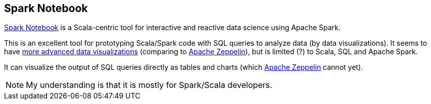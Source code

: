 == Spark Notebook

http://spark-notebook.io/[Spark Notebook] is a Scala-centric tool for interactive and reactive data science using Apache Spark.

This is an excellent tool for prototyping Scala/Spark code with SQL queries to analyze data (by data visualizations). It seems to have https://github.com/andypetrella/spark-notebook/blob/master/docs/widgets_viz.md[more advanced data visualizations] (comparing to link:apache-zeppelin.adoc[Apache Zeppelin]), but is limited (?) to Scala, SQL and Apache Spark.

It can visualize the output of SQL queries directly as tables and charts (which link:apache-zeppelin.adoc[Apache Zeppelin] cannot yet).

NOTE: My understanding is that it is mostly for Spark/Scala developers.
